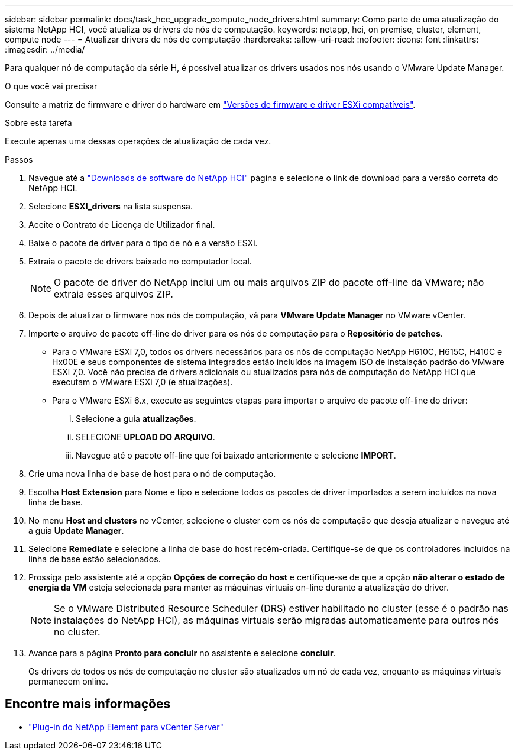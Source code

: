 ---
sidebar: sidebar 
permalink: docs/task_hcc_upgrade_compute_node_drivers.html 
summary: Como parte de uma atualização do sistema NetApp HCI, você atualiza os drivers de nós de computação. 
keywords: netapp, hci, on premise, cluster, element, compute node 
---
= Atualizar drivers de nós de computação
:hardbreaks:
:allow-uri-read: 
:nofooter: 
:icons: font
:linkattrs: 
:imagesdir: ../media/


[role="lead"]
Para qualquer nó de computação da série H, é possível atualizar os drivers usados nos nós usando o VMware Update Manager.

.O que você vai precisar
Consulte a matriz de firmware e driver do hardware em link:firmware_driver_versions.html["Versões de firmware e driver ESXi compatíveis"].

.Sobre esta tarefa
Execute apenas uma dessas operações de atualização de cada vez.

.Passos
. Navegue até a https://mysupport.netapp.com/site/products/all/details/netapp-hci/downloads-tab["Downloads de software do NetApp HCI"^] página e selecione o link de download para a versão correta do NetApp HCI.
. Selecione *ESXI_drivers* na lista suspensa.
. Aceite o Contrato de Licença de Utilizador final.
. Baixe o pacote de driver para o tipo de nó e a versão ESXi.
. Extraia o pacote de drivers baixado no computador local.
+

NOTE: O pacote de driver do NetApp inclui um ou mais arquivos ZIP do pacote off-line da VMware; não extraia esses arquivos ZIP.

. Depois de atualizar o firmware nos nós de computação, vá para *VMware Update Manager* no VMware vCenter.
. Importe o arquivo de pacote off-line do driver para os nós de computação para o *Repositório de patches*.
+
** Para o VMware ESXi 7,0, todos os drivers necessários para os nós de computação NetApp H610C, H615C, H410C e Hx00E e seus componentes de sistema integrados estão incluídos na imagem ISO de instalação padrão do VMware ESXi 7,0. Você não precisa de drivers adicionais ou atualizados para nós de computação do NetApp HCI que executam o VMware ESXi 7,0 (e atualizações).
** Para o VMware ESXi 6.x, execute as seguintes etapas para importar o arquivo de pacote off-line do driver:
+
... Selecione a guia *atualizações*.
... SELECIONE *UPLOAD DO ARQUIVO*.
... Navegue até o pacote off-line que foi baixado anteriormente e selecione *IMPORT*.




. Crie uma nova linha de base de host para o nó de computação.
. Escolha *Host Extension* para Nome e tipo e selecione todos os pacotes de driver importados a serem incluídos na nova linha de base.
. No menu *Host and clusters* no vCenter, selecione o cluster com os nós de computação que deseja atualizar e navegue até a guia *Update Manager*.
. Selecione *Remediate* e selecione a linha de base do host recém-criada. Certifique-se de que os controladores incluídos na linha de base estão selecionados.
. Prossiga pelo assistente até a opção *Opções de correção do host* e certifique-se de que a opção *não alterar o estado de energia da VM* esteja selecionada para manter as máquinas virtuais on-line durante a atualização do driver.
+

NOTE: Se o VMware Distributed Resource Scheduler (DRS) estiver habilitado no cluster (esse é o padrão nas instalações do NetApp HCI), as máquinas virtuais serão migradas automaticamente para outros nós no cluster.

. Avance para a página *Pronto para concluir* no assistente e selecione *concluir*.
+
Os drivers de todos os nós de computação no cluster são atualizados um nó de cada vez, enquanto as máquinas virtuais permanecem online.



[discrete]
== Encontre mais informações

* https://docs.netapp.com/us-en/vcp/index.html["Plug-in do NetApp Element para vCenter Server"^]

